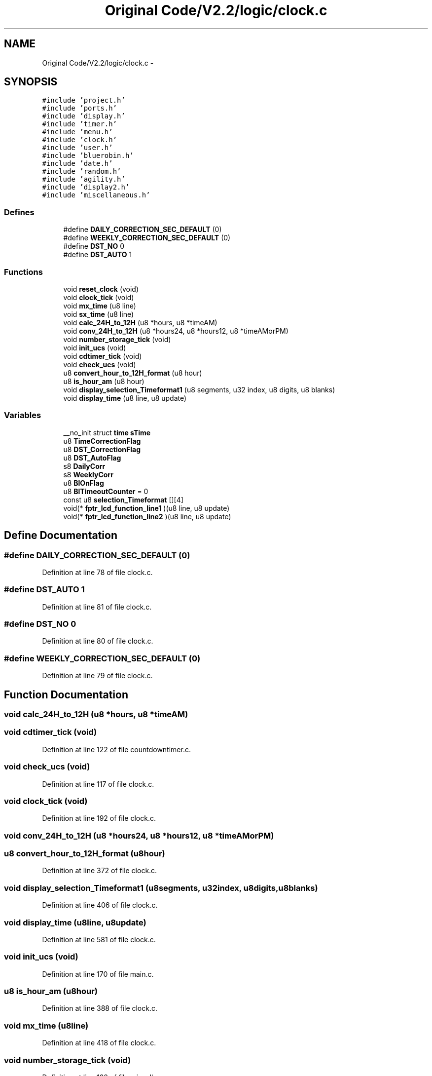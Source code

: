 .TH "Original Code/V2.2/logic/clock.c" 3 "Sun Jun 16 2013" "Version VER 0.0" "Chronos Ti - Original Firmware" \" -*- nroff -*-
.ad l
.nh
.SH NAME
Original Code/V2.2/logic/clock.c \- 
.SH SYNOPSIS
.br
.PP
\fC#include 'project\&.h'\fP
.br
\fC#include 'ports\&.h'\fP
.br
\fC#include 'display\&.h'\fP
.br
\fC#include 'timer\&.h'\fP
.br
\fC#include 'menu\&.h'\fP
.br
\fC#include 'clock\&.h'\fP
.br
\fC#include 'user\&.h'\fP
.br
\fC#include 'bluerobin\&.h'\fP
.br
\fC#include 'date\&.h'\fP
.br
\fC#include 'random\&.h'\fP
.br
\fC#include 'agility\&.h'\fP
.br
\fC#include 'display2\&.h'\fP
.br
\fC#include 'miscellaneous\&.h'\fP
.br

.SS "Defines"

.in +1c
.ti -1c
.RI "#define \fBDAILY_CORRECTION_SEC_DEFAULT\fP   (0)"
.br
.ti -1c
.RI "#define \fBWEEKLY_CORRECTION_SEC_DEFAULT\fP   (0)"
.br
.ti -1c
.RI "#define \fBDST_NO\fP   0"
.br
.ti -1c
.RI "#define \fBDST_AUTO\fP   1"
.br
.in -1c
.SS "Functions"

.in +1c
.ti -1c
.RI "void \fBreset_clock\fP (void)"
.br
.ti -1c
.RI "void \fBclock_tick\fP (void)"
.br
.ti -1c
.RI "void \fBmx_time\fP (u8 line)"
.br
.ti -1c
.RI "void \fBsx_time\fP (u8 line)"
.br
.ti -1c
.RI "void \fBcalc_24H_to_12H\fP (u8 *hours, u8 *timeAM)"
.br
.ti -1c
.RI "void \fBconv_24H_to_12H\fP (u8 *hours24, u8 *hours12, u8 *timeAMorPM)"
.br
.ti -1c
.RI "void \fBnumber_storage_tick\fP (void)"
.br
.ti -1c
.RI "void \fBinit_ucs\fP (void)"
.br
.ti -1c
.RI "void \fBcdtimer_tick\fP (void)"
.br
.ti -1c
.RI "void \fBcheck_ucs\fP (void)"
.br
.ti -1c
.RI "u8 \fBconvert_hour_to_12H_format\fP (u8 hour)"
.br
.ti -1c
.RI "u8 \fBis_hour_am\fP (u8 hour)"
.br
.ti -1c
.RI "void \fBdisplay_selection_Timeformat1\fP (u8 segments, u32 index, u8 digits, u8 blanks)"
.br
.ti -1c
.RI "void \fBdisplay_time\fP (u8 line, u8 update)"
.br
.in -1c
.SS "Variables"

.in +1c
.ti -1c
.RI "__no_init struct \fBtime\fP \fBsTime\fP"
.br
.ti -1c
.RI "u8 \fBTimeCorrectionFlag\fP"
.br
.ti -1c
.RI "u8 \fBDST_CorrectionFlag\fP"
.br
.ti -1c
.RI "u8 \fBDST_AutoFlag\fP"
.br
.ti -1c
.RI "s8 \fBDailyCorr\fP"
.br
.ti -1c
.RI "s8 \fBWeeklyCorr\fP"
.br
.ti -1c
.RI "u8 \fBBlOnFlag\fP"
.br
.ti -1c
.RI "u8 \fBBlTimeoutCounter\fP = 0"
.br
.ti -1c
.RI "const u8 \fBselection_Timeformat\fP [][4]"
.br
.ti -1c
.RI "void(* \fBfptr_lcd_function_line1\fP )(u8 line, u8 update)"
.br
.ti -1c
.RI "void(* \fBfptr_lcd_function_line2\fP )(u8 line, u8 update)"
.br
.in -1c
.SH "Define Documentation"
.PP 
.SS "#define \fBDAILY_CORRECTION_SEC_DEFAULT\fP   (0)"
.PP
Definition at line 78 of file clock\&.c\&.
.SS "#define \fBDST_AUTO\fP   1"
.PP
Definition at line 81 of file clock\&.c\&.
.SS "#define \fBDST_NO\fP   0"
.PP
Definition at line 80 of file clock\&.c\&.
.SS "#define \fBWEEKLY_CORRECTION_SEC_DEFAULT\fP   (0)"
.PP
Definition at line 79 of file clock\&.c\&.
.SH "Function Documentation"
.PP 
.SS "void \fBcalc_24H_to_12H\fP (u8 *hours, u8 *timeAM)"
.SS "void \fBcdtimer_tick\fP (void)"
.PP
Definition at line 122 of file countdowntimer\&.c\&.
.SS "void \fBcheck_ucs\fP (void)"
.PP
Definition at line 117 of file clock\&.c\&.
.SS "void \fBclock_tick\fP (void)"
.PP
Definition at line 192 of file clock\&.c\&.
.SS "void \fBconv_24H_to_12H\fP (u8 *hours24, u8 *hours12, u8 *timeAMorPM)"
.SS "u8 \fBconvert_hour_to_12H_format\fP (u8hour)"
.PP
Definition at line 372 of file clock\&.c\&.
.SS "void \fBdisplay_selection_Timeformat1\fP (u8segments, u32index, u8digits, u8blanks)"
.PP
Definition at line 406 of file clock\&.c\&.
.SS "void \fBdisplay_time\fP (u8line, u8update)"
.PP
Definition at line 581 of file clock\&.c\&.
.SS "void \fBinit_ucs\fP (void)"
.PP
Definition at line 170 of file main\&.c\&.
.SS "u8 \fBis_hour_am\fP (u8hour)"
.PP
Definition at line 388 of file clock\&.c\&.
.SS "void \fBmx_time\fP (u8line)"
.PP
Definition at line 418 of file clock\&.c\&.
.SS "void \fBnumber_storage_tick\fP (void)"
.PP
Definition at line 138 of file miscellaneous\&.c\&.
.SS "void \fBreset_clock\fP (void)"
.PP
Definition at line 158 of file clock\&.c\&.
.SS "void \fBsx_time\fP (u8line)"
.PP
Definition at line 566 of file clock\&.c\&.
.SH "Variable Documentation"
.PP 
.SS "u8 \fBBlOnFlag\fP"
.PP
Definition at line 113 of file main\&.c\&.
.SS "u8 \fBBlTimeoutCounter\fP = 0"
.PP
Definition at line 94 of file clock\&.c\&.
.SS "s8 \fBDailyCorr\fP"
.PP
Definition at line 89 of file clock\&.c\&.
.SS "u8 \fBDST_AutoFlag\fP"
.PP
Definition at line 88 of file clock\&.c\&.
.SS "u8 \fBDST_CorrectionFlag\fP"
.PP
Definition at line 87 of file clock\&.c\&.
.SS "void(* \fBfptr_lcd_function_line1\fP)(u8 line, u8 update)"
.PP
Definition at line 116 of file main\&.c\&.
.SS "void(* \fBfptr_lcd_function_line2\fP)(u8 line, u8 update)"
.PP
Definition at line 117 of file main\&.c\&.
.SS "const u8 \fBselection_Timeformat\fP[][4]"\fBInitial value:\fP
.PP
.nf

{
        '24H', '12H'
}
.fi
.PP
Definition at line 97 of file clock\&.c\&.
.SS "__no_init struct \fBtime\fP \fBsTime\fP"
.PP
Definition at line 85 of file clock\&.c\&.
.SS "u8 \fBTimeCorrectionFlag\fP"
.PP
Definition at line 86 of file clock\&.c\&.
.SS "s8 \fBWeeklyCorr\fP"
.PP
Definition at line 90 of file clock\&.c\&.
.SH "Author"
.PP 
Generated automatically by Doxygen for Chronos Ti - Original Firmware from the source code\&.
